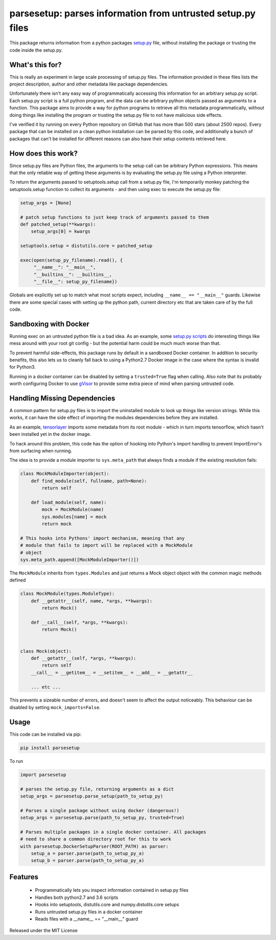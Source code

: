 parsesetup: parses information from untrusted setup.py files
============================================================

This package returns information from a python packages `setup.py <https://docs.python.org/3/distutils/setupscript.html>`_ file,
without installing the package or trusting the code inside the
setup.py.

What's this for?
----------------

This is really an experiment in large scale processing of setup.py files.
The information provided in these files lists the project description, author and
other metadata like package dependencies.

Unfortunately there isn't any easy way of programmatically accessing this information
for an arbitrary setup.py script. Each setup.py script is a full python program,
and the data can be arbitrary python objects passed as arguments to a function.
This package aims to provide a way for python programs to retrieve all this metadata
programmatically, without doing things like installing the program or trusting
the setup.py file to not have malicious side effects.

I've verified it by running on every Python repository on GitHub that has more
than 500 stars (about 2500 repos). Every package that can be
installed on a clean python installation can be parsed by this code, and additionally a bunch of
packages that can't be installed for different reasons can also have their setup contents
retrieved here.

How does this work?
-------------------

Since setup.py files are Python files, the arguments to the setup call can be arbitrary
Python expressions. This means that the only reliable way of getting these arguments is by
evaluating the setup.py file using a Python interpreter.

To return the arguments passed to setuptools.setup call from a setup.py file, I'm temporarily
monkey patching the setuptools.setup function to collect its arguments - and then
using exec to execute the setup.py file:

.. code-block:: python

    setup_args = [None]

    # patch setup functions to just keep track of arguments passed to them
    def patched_setup(**kwargs):
        setup_args[0] = kwargs

    setuptools.setup = distutils.core = patched_setup

    exec(open(setup_py_filename).read(), {
         "__name__": "__main__",
         "__builtins__": __builtins__,
         "__file__": setup_py_filename})

Globals are explicitly set up to match what most scripts expect, including ``__name__ == "__main__"``
guards. Likewise there are some special cases with setting up the python path, current directory
etc that are taken care of by the full code.

Sandboxing with Docker
----------------------

Running exec on an untrusted python file is a bad idea. As an example, some `setup.py scripts
<https://github.com/EasyEngine/easyengine/blob/21f56da90214d671fdbf3aad0f11d837631c2339/setup.py#L58>`_ do interesting things like mess around
with your root git config - but the potential harm could be much much worse than that.

To prevent harmful side-effects, this package runs by default in a sandboxed Docker container. In addition to security benefits,
this also lets us to cleanly fall back to using a Python2.7 Docker image in the case where the syntax is invalid for Python3.

Running in a docker container can be disabled by setting a ``trusted=True`` flag when calling. Also note that its probably worth
configuring Docker to use `gVisor <https://github.com/google/gvisor>`_  to provide some extra piece of mind when parsing untrusted code.

Handling Missing Dependencies
-----------------------------

A common pattern for setup.py files is to import the uninstalled module to look up things like version strings.
While this works, it can have the side effect of importing the modules dependencies before they are installed.

As an example, `tensorlayer <https://github.com/tensorlayer/tensorlayer/blob/7f692946619470967549d514c0295de3cbb0d92c/setup.py#L18>`_
imports some metadata from its root module - which in turn imports tensorflow, which hasn't been installed yet in the docker
image.

To hack around this problem, this code has the option of hooking into Python's import handling to prevent ImportError's
from surfacing when running.

The idea is to provide a module importer to ``sys.meta_path`` that always finds a module if the existing
resolution fails:

.. code-block:: python

    class MockModuleImporter(object):
        def find_module(self, fullname, path=None):
            return self

        def load_module(self, name):
            mock = MockModule(name)
            sys.modules[name] = mock
            return mock

    # This hooks into Pythons' import mechanism, meaning that any
    # module that fails to import will be replaced with a MockModule
    # object
    sys.meta_path.append([MockModuleImporter()])


The ``MockModule`` inherits from ``types.Modules`` and just returns a Mock object object
with the common magic methods defined

.. code-block:: python

    class MockModule(types.ModuleType):
        def __getattr__(self, name, *args, **kwargs):
            return Mock()

        def __call__(self, *args, **kwargs):
            return Mock()


    class Mock(object):
        def __getattr__(self, *args, **kwargs):
            return self
        __call__ = __getitem__ = __setitem__ = __add__ = __getattr__

        ... etc ...


This prevents a sizeable number of errors, and doesn't seem to affect the output noticeably.
This behaviour can be disabled by setting ``mock_imports=False``.

Usage
-----

This code can be installed via pip:

.. code-block:: shell

    pip install parsesetup

To run

.. code-block:: python

    import parsesetup

    # parses the setup.py file, returning arguments as a dict
    setup_args = parsesetup.parse_setup(path_to_setup_py)

    # Parses a single package without using docker (dangerous!)
    setup_args = parsesetup.parse(path_to_setup_py, trusted=True)

    # Parses multiple packages in a single docker container. All packages
    # need to share a common directory root for this to work
    with parsesetup.DockerSetupParser(ROOT_PATH) as parser:
        setup_a = parser.parse(path_to_setup_py_a)
        setup_b = parser.parse(path_to_setup_py_a)

Features
--------

  - Programmatically lets you inspect information contained in setup.py files
  - Handles both python2.7 and 3.6 scripts
  - Hooks into setuptools, distutils.core and numpy.distutils.core setups
  - Runs untrusted setup.py files in a docker container
  - Reads files with a __name__ == "__main__" guard

Released under the MIT License
